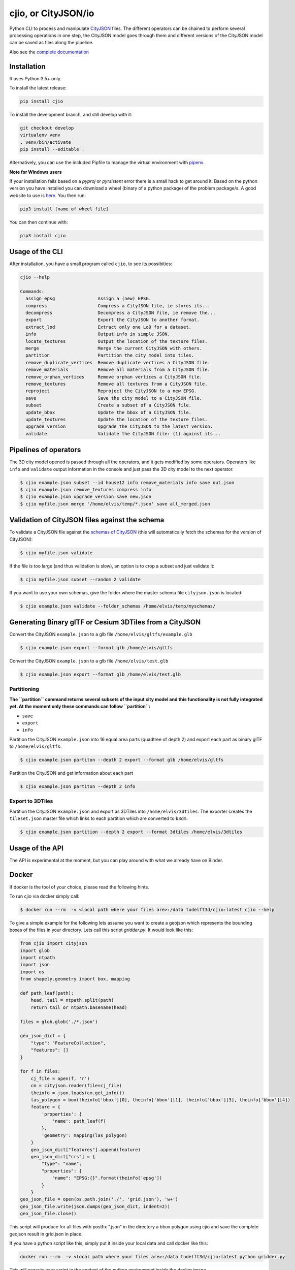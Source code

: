 cjio, or CityJSON/io
====================

|License: MIT| |image1|

Python CLI to process and manipulate
`CityJSON <http://www.cityjson.org>`__ files. The different operators
can be chained to perform several processing operations in one step, the
CityJSON model goes through them and different versions of the CityJSON
model can be saved as files along the pipeline.

Also see the `complete documentation <https://tudelft3d.github.io/cjio/>`__

Installation
------------

It uses Python 3.5+ only.

To install the latest release:

.. code:: console

    pip install cjio

To install the development branch, and still develop with it:

.. code:: console

    git checkout develop
    virtualenv venv
    . venv/bin/activate
    pip install --editable .

Alternatively, you can use the included Pipfile to manage the virtual
environment with `pipenv <https://pipenv.readthedocs.io/en/latest/>`__.

**Note for Windows users**

If your installation fails based on a *pyproj* or *pyrsistent* error
there is a small hack to get around it. Based on the python version you
have installed you can download a wheel (binary of a python package) of
the problem package/s. A good website to use is
`here <https://www.lfd.uci.edu/~gohlke/pythonlibs>`__. You then run:

.. code:: console

    pip3 install [name of wheel file]

You can then continue with:

.. code:: console

    pip3 install cjio

Usage of the CLI
----------------

After installation, you have a small program called ``cjio``, to see its
possibities:

.. code:: console

    cjio --help

    Commands:
      assign_epsg                Assign a (new) EPSG.
      compress                   Compress a CityJSON file, ie stores its...
      decompress                 Decompress a CityJSON file, ie remove the...
      export                     Export the CityJSON to another format.
      extract_lod                Extract only one LoD for a dataset.
      info                       Output info in simple JSON.
      locate_textures            Output the location of the texture files.
      merge                      Merge the current CityJSON with others.
      partition                  Partition the city model into tiles.
      remove_duplicate_vertices  Remove duplicate vertices a CityJSON file.
      remove_materials           Remove all materials from a CityJSON file.
      remove_orphan_vertices     Remove orphan vertices a CityJSON file.
      remove_textures            Remove all textures from a CityJSON file.
      reproject                  Reproject the CityJSON to a new EPSG.
      save                       Save the city model to a CityJSON file.
      subset                     Create a subset of a CityJSON file.
      update_bbox                Update the bbox of a CityJSON file.
      update_textures            Update the location of the texture files.
      upgrade_version            Upgrade the CityJSON to the latest version.
      validate                   Validate the CityJSON file: (1) against its...

Pipelines of operators
----------------------

The 3D city model opened is passed through all the operators, and it
gets modified by some operators. Operators like ``info`` and
``validate`` output information in the console and just pass the 3D city
model to the next operator.

.. code:: console

    $ cjio example.json subset --id house12 info remove_materials info save out.json
    $ cjio example.json remove_textures compress info
    $ cjio example.json upgrade_version save new.json
    $ cjio myfile.json merge '/home/elvis/temp/*.json' save all_merged.json

Validation of CityJSON files against the schema
-----------------------------------------------

To validate a CityJSON file against the `schemas of
CityJSON <https://github.com/tudelft3d/cityjson/tree/master/schema>`__
(this will automatically fetch the schemas for the version of CityJSON):

.. code:: console

    $ cjio myfile.json validate

If the file is too large (and thus validation is slow), an option is to
crop a subset and just validate it:

.. code:: console

    $ cjio myfile.json subset --random 2 validate

If you want to use your own schemas, give the folder where the master
schema file ``cityjson.json`` is located:

.. code:: console

    $ cjio example.json validate --folder_schemas /home/elvis/temp/myschemas/

Generating Binary glTF or Cesium 3DTiles from a CityJSON
--------------------------------------------------------

Convert the CityJSON ``example.json`` to a glb file
``/home/elvis/gltfs/example.glb``

.. code:: console

    $ cjio example.json export --format glb /home/elvis/gltfs

Convert the CityJSON ``example.json`` to a glb file
``/home/elvis/test.glb``

.. code:: console

    $ cjio example.json export --format glb /home/elvis/test.glb

Partitioning
~~~~~~~~~~~~

**The ``partition`` command returns several subsets of the input city
model and this functionality is not fully** **integrated yet. At the
moment only these commands can follow ``partition``:**

-  ``save``
-  ``export``
-  ``info``

Partition the CityJSON ``example.json`` into 16 equal area parts
(quadtree of depth 2) and export each part as binary glTF to
``/home/elvis/gltfs``.

.. code:: console

    $ cjio example.json partiton --depth 2 export --format glb /home/elvis/gltfs

Partition the CityJSON and get information about each part

.. code:: console

    $ cjio example.json partiton --depth 2 info

Export to 3DTiles
~~~~~~~~~~~~~~~~~

Partition the CityJSON ``example.json`` and export as 3DTiles into
``/home/elvis/3dtiles``. The exporter creates the ``tileset.json``
master file which links to each partition which are converted to
``b3dm``.

.. code:: console

    $ cjio example.json partition --depth 2 export --format 3dtiles /home/elvis/3dtiles

Usage of the API
----------------

.. image:: https://mybinder.org/badge_logo.svg
   :target: https://mybinder.org/v2/gh/tudelft3d/cjio/develop?filepath=docs%2Fsource%2Fcjio_tutorial.ipynb

The API is experimental at the moment, but you can play around with what we already have on Binder.

Docker
------

If docker is the tool of your choice, please read the following hints.

To run cjio via docker simply call:

.. code:: console

    $ docker run --rm  -v <local path where your files are>:/data tudelft3d/cjio:latest cjio --help


To give a simple example for the following lets assume you want to create a geojson which represents 
the bounding boxes of the files in your directory. Lets call this script *gridder.py*. It would look like this:

.. code:: python

    from cjio import cityjson
    import glob
    import ntpath
    import json
    import os
    from shapely.geometry import box, mapping

    def path_leaf(path):
        head, tail = ntpath.split(path)
        return tail or ntpath.basename(head)

    files = glob.glob('./*.json')

    geo_json_dict = {
        "type": "FeatureCollection",
        "features": []
    }

    for f in files:
        cj_file = open(f, 'r')
        cm = cityjson.reader(file=cj_file)
        theinfo = json.loads(cm.get_info())
        las_polygon = box(theinfo['bbox'][0], theinfo['bbox'][1], theinfo['bbox'][3], theinfo['bbox'][4])
        feature = {
            'properties': {
                'name': path_leaf(f)
            },
            'geometry': mapping(las_polygon)
        }
        geo_json_dict["features"].append(feature)
        geo_json_dict["crs"] = {
            "type": "name",
            "properties": {
                "name": "EPSG:{}".format(theinfo['epsg'])
            }
        }
    geo_json_file = open(os.path.join('./', 'grid.json'), 'w+')
    geo_json_file.write(json.dumps(geo_json_dict, indent=2))
    geo_json_file.close()


This script will produce for all files with postfix ".json" in the directory a bbox polygon using 
cjio and save the complete geojson result in grid.json in place.

If you have a python script like this, simply put it inside your 
local data and call docker like this:

.. code:: console

    docker run --rm  -v <local path where your files are>:/data tudelft3d/cjio:latest python gridder.py

This will execute your script in the context of the python environment inside the docker image.


Example CityJSON datasets
-------------------------

There are a few `example files on the CityJSON
webpage <https://www.cityjson.org/en/0.9/datasets/>`__.

Alternatively, any `CityGML <https://www.citygml.org>`__ file can be
automatically converted to CityJSON with the open-source project
`citygml-tools <https://github.com/citygml4j/citygml-tools>`__ (based on
`citygml4j <https://github.com/citygml4j/citygml4j>`__).

Acknowledgements
----------------

The glTF exporter is adapted from Kavisha's
`CityJSON2glTF <https://github.com/tudelft3d/CityJSON2glTF>`__.

.. |License: MIT| image:: https://img.shields.io/badge/License-MIT-yellow.svg
   :target: https://github.com/tudelft3d/cjio/blob/master/LICENSE
.. |image1| image:: https://badge.fury.io/py/cjio.svg
   :target: https://pypi.org/project/cjio/
